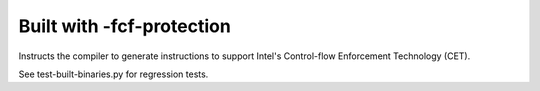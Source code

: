 Built with -fcf-protection
--------------------------

.. tab-set::

   .. tab-item:: 14.04

        TBA

   .. tab-item:: 16.04
    
        TBA
   
   .. tab-item:: 18.04
    
        TBA

   .. tab-item:: 20.04
    
        TBA

   .. tab-item:: 22.04
    
        TBA

   .. tab-item:: 24.04
    
        TBA

Instructs the compiler to generate instructions to support Intel's Control-flow Enforcement Technology (CET).

See test-built-binaries.py for regression tests. 

